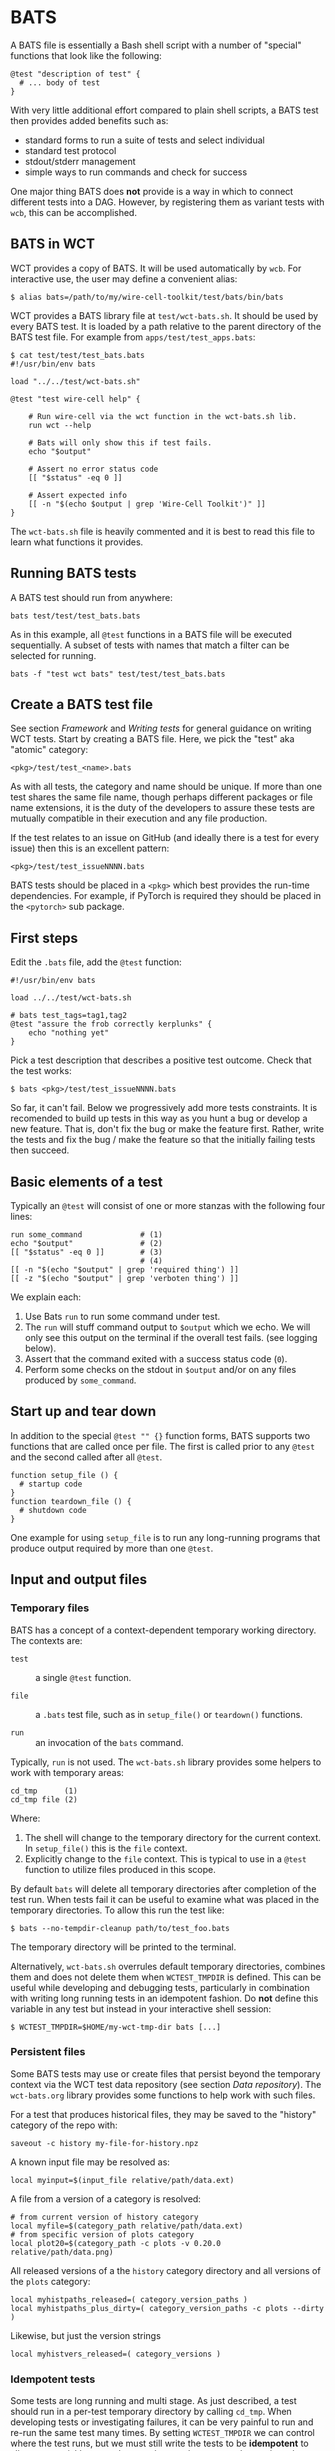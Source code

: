 * BATS

A BATS file is essentially a Bash shell script with a number of "special" functions that look like the following:

#+begin_example
@test "description of test" {
  # ... body of test
}  
#+end_example

With very little additional effort compared to plain shell scripts, a BATS test then provides added benefits such as:

- standard forms to run a suite of tests and select individual
- standard test protocol
- stdout/stderr management
- simple ways to run commands and check for success

One major thing BATS does *not* provide is a way in which to connect different tests into a DAG.  However, by registering them as variant tests with ~wcb~, this can be accomplished.

** BATS in WCT

WCT provides a copy of BATS.  It will be used automatically by ~wcb~.  For interactive use, the user may define a convenient alias: 
#+begin_example
  $ alias bats=/path/to/my/wire-cell-toolkit/test/bats/bin/bats
#+end_example

WCT provides a BATS library file at ~test/wct-bats.sh~.  It should be used by every BATS test.  It is loaded by a path relative to the parent directory of the BATS test file.  For example from ~apps/test/test_apps.bats~:

#+begin_example
  $ cat test/test/test_bats.bats
  #!/usr/bin/env bats
  
  load "../../test/wct-bats.sh"
  
  @test "test wire-cell help" {

      # Run wire-cell via the wct function in the wct-bats.sh lib.
      run wct --help
  
      # Bats will only show this if test fails.
      echo "$output"
  
      # Assert no error status code
      [[ "$status" -eq 0 ]]
  
      # Assert expected info
      [[ -n "$(echo $output | grep 'Wire-Cell Toolkit')" ]]
  }
#+end_example
The ~wct-bats.sh~ file is heavily commented and it is best to read this file to learn what functions it provides. 

** Running BATS tests

A BATS test should run from anywhere:

#+begin_example
bats test/test/test_bats.bats
#+end_example
As in this example, all ~@test~ functions in a BATS file will be executed sequentially.  A subset of tests with names that match a filter can be selected for running.

#+begin_example
bats -f "test wct bats" test/test/test_bats.bats
#+end_example

** Create a BATS test file

See section [[Framework]] and [[Writing tests]] for general guidance on writing WCT tests.  
Start by creating a BATS file.  Here, we pick the "test" aka "atomic" category:
#+begin_example
<pkg>/test/test_<name>.bats
#+end_example
As with all tests, the category and name should be unique.  If more than one test shares the same file name, though perhaps different packages or file name extensions, it is the duty of the developers to assure these tests are mutually compatible in their execution and any file production.

If the test relates to an issue on GitHub (and ideally there is a test for every issue) then this is an excellent pattern:

#+begin_example
<pkg>/test/test_issueNNNN.bats
#+end_example

BATS tests should be placed in a ~<pkg>~ which best provides the run-time dependencies.  For example, if PyTorch is required they should be placed in the ~<pytorch>~ sub package. 

** First steps

Edit the ~.bats~ file, add the ~@test~ function:

#+begin_example
  #!/usr/bin/env bats
  
  load ../../test/wct-bats.sh
  
  # bats test_tags=tag1,tag2
  @test "assure the frob correctly kerplunks" {
      echo "nothing yet"
  }
#+end_example
Pick a test description that describes a positive test outcome.
Check that the test works:

#+begin_example
  $ bats <pkg>/test/test_issueNNNN.bats
#+end_example

So far, it can't fail.  Below we progressively add more tests constraints.  It is recomended to build up tests in this way as you hunt a bug or develop a new feature.  That is, don't fix the bug or make the feature first.  Rather, write the tests and fix the bug / make the feature so that the initially failing tests then succeed.

** Basic elements of a test

Typically an ~@test~ will consist of one or more stanzas with the following four lines:

#+begin_example
  run some_command             # (1)
  echo "$output"               # (2)
  [[ "$status" -eq 0 ]]        # (3)
                               # (4)
  [[ -n "$(echo "$output" | grep 'required thing') ]]
  [[ -z "$(echo "$output" | grep 'verboten thing') ]]
#+end_example
We explain each:
1. Use Bats ~run~ to run some command under test.
2. The ~run~ will stuff command output to ~$output~ which we echo.  We will only see this output on the terminal if the overall test fails.  (see logging below).
3. Assert that the command exited with a success status code (~0~).
4. Perform some checks on the stdout in ~$output~ and/or on any files produced by ~some_command~.

** Start up and tear down

In addition to the special ~@test "" {}~ function forms, BATS supports two functions that are called once per file.  The first is called prior to any ~@test~ and the second called after all ~@test~.

#+begin_example
function setup_file () {
  # startup code
}
function teardown_file () {
  # shutdown code
}
#+end_example
One example for using ~setup_file~ is to run any long-running programs that produce output required by more than one ~@test~.

** Input and output files

*** Temporary files

BATS has a concept of a context-dependent temporary working directory.  The contexts are:

- ~test~ :: a single ~@test~ function.

- ~file~ :: a ~.bats~ test file, such as in ~setup_file()~ or ~teardown()~ functions.

- ~run~ :: an invocation of the ~bats~ command.

Typically, ~run~ is not used.  The ~wct-bats.sh~ library provides some helpers to work with temporary areas:

#+begin_example
  cd_tmp      (1)
  cd_tmp file (2)
#+end_example
Where:
1. The shell will change to the temporary directory for the current context.   In ~setup_file()~ this is the ~file~ context.
2. Explicitly change to the ~file~ context.  This is typical to use in a ~@test~ function to utilize files produced in this scope.

By default ~bats~ will delete all temporary directories after completion of the test run.  When tests fail it can be useful to examine what was placed in the temporary directories.  To allow this run the test like:

#+begin_example
  $ bats --no-tempdir-cleanup path/to/test_foo.bats
#+end_example
The temporary directory will be printed to the terminal. 

Alternatively, ~wct-bats.sh~  overrules default temporary directories, combines them and does not delete them when ~WCTEST_TMPDIR~ is defined.  This can be useful while developing and debugging tests, particularly in combination with writing long running tests in an idempotent fashion.  Do *not* define this variable in any test but instead in your interactive shell session:
#+begin_example
  $ WCTEST_TMPDIR=$HOME/my-wct-tmp-dir bats [...]
#+end_example


*** Persistent files

Some BATS tests may use or create files that persist beyond the temporary context via the WCT test data repository (see section [[Data repository]]).  The ~wct-bats.org~ library provides some functions to help work with such files.

For a test that produces historical files, they may be saved to the "history" category of the repo with:
#+begin_example
saveout -c history my-file-for-history.npz
#+end_example

A known input file may be resolved as:

#+begin_example
local myinput=$(input_file relative/path/data.ext)
#+end_example

A file from a version of a category is resolved:

#+begin_example
  # from current version of history category
  local myfile=$(category_path relative/path/data.ext)
  # from specific version of plots category
  local plot20=$(category_path -c plots -v 0.20.0 relative/path/data.png)
#+end_example

All released versions of a the ~history~ category directory and all versions of the ~plots~ category:

#+begin_example
local myhistpaths_released=( category_version_paths )
local myhistpaths_plus_dirty=( category_version_paths -c plots --dirty )
#+end_example

Likewise, but just the version strings

#+begin_example
local myhistvers_released=( category_versions )
#+end_example


*** Idempotent tests

Some tests are long running and multi stage.  As just described, a test should run in a per-test temporary directory by calling ~cd_tmp~.  When developing tests or investigating failures, it can be very painful to run and re-run the same test many times.  By setting ~WCTEST_TMPDIR~ we can control where the test runs, but we must still write the tests to be *idempotent* to allow us to quickly run and re-run them and not repeat the portions that pass. 

Adding idempotency to tests simply comes down to adding test for command output files and only running the command if the file is missing.  An example:

#+begin_example
  @test "an idempotent test" {
    myout="myoutput.txt"
    if [ -f "$myout" ] ; then
      echo "reusing $myout"
    else
      date > $myout
    fi
    # ...
  }
#+end_example
Here the ~date~ command stands in for a "long running" program.  The ~echo~ is not seen on the terminal unless the test later fails.   That's it.  Now when running and re-running the test with ~WCTEST_TMPDIR~ set it will only call the "slow" ~date~ program once.

Another common pattern is one initial, long-running command followed by many faster tests that utilize the results of that first command.  This pattern is well served by using the Bats ~setup_file~ function to run the command in the temporary directory at "file scope" via ~cd_tmp file~.  As default scope is per-test, each subsequent test must locate that file-scope temp.

#+begin_example
  function setup_file -o output.dat () {
    cd_tmp file
    run my_slow_command
    [[ "$status" -eq 0 ]]
  }

  @test "A test running in file temp dir" {
    cd_tmp file
    [[ -s output.dat ]]
  }

  @test "A in test temp dir using file temp dir" {
    local ft="$(tmpdir file)"
    cd_tmp
    [[ -s "$ft/output.dat" ]]
  }
#+end_example


** Test tags

As shown in the [[First steps]] one can assert [[https://bats-core.readthedocs.io/en/stable/writing-tests.html#tagging-tests][test tags]] above a ~@test~.  One can also have file-level tags.

#+begin_example
# bats file_tags=issue:202

# bats test_tags=topic:noise
@test "test noise spectra for issue 202" {
  ...
}
#+end_example

Tag name conventions are defined here:

- ~implicit~ :: The test only performs implicit tests ("it ran and didn't crash") and side effects (report, history).
- ~report~ :: The test produces a "report" of files saved to output (see [[Reports]])
- ~history~ :: The test produces results relevant to multiple released versions (see [[Historical tests]]).
- ~issue:<number>~ :: The test is relevant to GitHub issue of the given number.
- ~pkg:<name>~ :: The test is part of package named ~<name>~ (~gen~, ~util~, etc)
- ~topic:<name>~ :: The test relates to topic named ~<name>~ (~wires~, ~response~, etc)
- ~time:N~ :: The test requires on order $10^N$ seconds to run, limited to $N \in [1, 2, 3]$.
By default, all tests are run.  The user may explicitly include or exclude tests.  For example, to run tests tagged as being related to ~wires~ and that take a few minutes or less to run and explicitly those in the ~util/~ sub package: 

#+begin_example
bats --filter-tags 'topic:wires,!time:3' util/test/test*.bats
#+end_example
See also the ~wcb --test-duration=<seconds>~ options described in section [[Framework]].


** Test logging

BATS uses the [[https://testanything.org/]["test anything protocol"]] to combine multiple tests in a coherent way.  We need not be overly concerned with the details but it does mean that BATS captures ~stdout~ and ~stderr~ from the individual tests.  When the user wishes to see diagnostic messages directly this causes annoyance.  But, no worry as there are three mechanisms to emit and view such user diagonstics.

*** Logging on failure

By default, ~bats~ will show ~stdout~ for a test that fails so simply ~echo~ or otherwise send to ~stdout~ as usual

#+begin_example
  @test "chirp and fail" {
      echo "hello world"
      exit 1
  }
#+end_example
Running ~bats~ on this test will fail and print ~hello world~.

*** Logging on success

The output of successful tests can also be shown.

#+begin_example
  @test "chirp and succeed" {
      echo "goodbye world"
  }
#+end_example
Running ~bats~ as:

#+begin_example
  $ bats --show-output-of-passing-tests chirp.bats
#+end_example
will show ~goodbye world~.

*** File descriptor 3.

Output to the special file descriptor ~3~ will always lead to that output to the terminal.  

#+begin_example
  @test "chirp no matter what" {
      echo "Ahhhhhhhh" 1>&3
  }
#+end_example
Please avoid using this except in special, temporary cases, as it leads to very "noisy" tests.


** Reports

Tests may produce reports in the form of PDF or web (HTML, PNG, JPG, etc).



